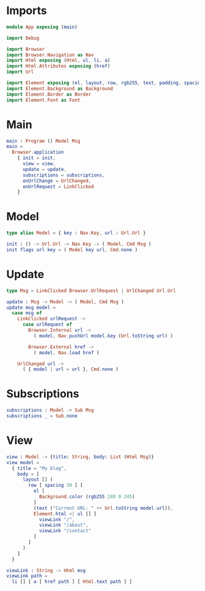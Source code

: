 * Imports

#+begin_src elm :tangle yes
module App exposing (main)

import Debug

import Browser
import Browser.Navigation as Nav
import Html exposing (Html, ul, li, a)
import Html.Attributes exposing (href)
import Url

import Element exposing (el, layout, row, rgb255, text, padding, spacing)
import Element.Background as Background
import Element.Border as Border
import Element.Font as Font
#+end_src

* Main

#+begin_src elm :tangle yes
main : Program () Model Msg
main =
  Browser.application
    { init = init,
      view = view,
      update = update,
      subscriptions = subscriptions,
      onUrlChange = UrlChanged,
      onUrlRequest = LinkClicked
    }
#+end_src

* Model

#+begin_src elm :tangle yes
type alias Model = { key : Nav.Key, url : Url.Url }

init : () -> Url.Url -> Nav.Key -> ( Model, Cmd Msg )
init flags url key = ( Model key url, Cmd.none )
#+end_src

* Update

#+begin_src elm :tangle yes
type Msg = LinkClicked Browser.UrlRequest | UrlChanged Url.Url

update : Msg -> Model -> ( Model, Cmd Msg )
update msg model =
  case msg of
    LinkClicked urlRequest ->
      case urlRequest of
        Browser.Internal url ->
          ( model, Nav.pushUrl model.key (Url.toString url) )

        Browser.External href ->
          ( model, Nav.load href )

    UrlChanged url ->
      ( { model | url = url }, Cmd.none )
#+end_src

* Subscriptions

#+begin_src elm :tangle yes
subscriptions : Model -> Sub Msg
subscriptions _ = Sub.none
#+end_src

* View
#+begin_src elm :tangle yes
  view : Model -> {title: String, body: List (Html Msg)}
  view model =
    { title = "My blog",
      body = [
        layout [] (
          row [ spacing 30 ] [
            el [
              Background.color (rgb255 240 0 245)
            ]
            (text ("Current URL: " ++ Url.toString model.url)),
            Element.html <| ul [] [
              viewLink "/",
              viewLink "/about",
              viewLink "/contact"
            ]
          ]
        )
      ]
    }

  viewLink : String -> Html msg
  viewLink path =
    li [] [ a [ href path ] [ Html.text path ] ]
#+end_src
